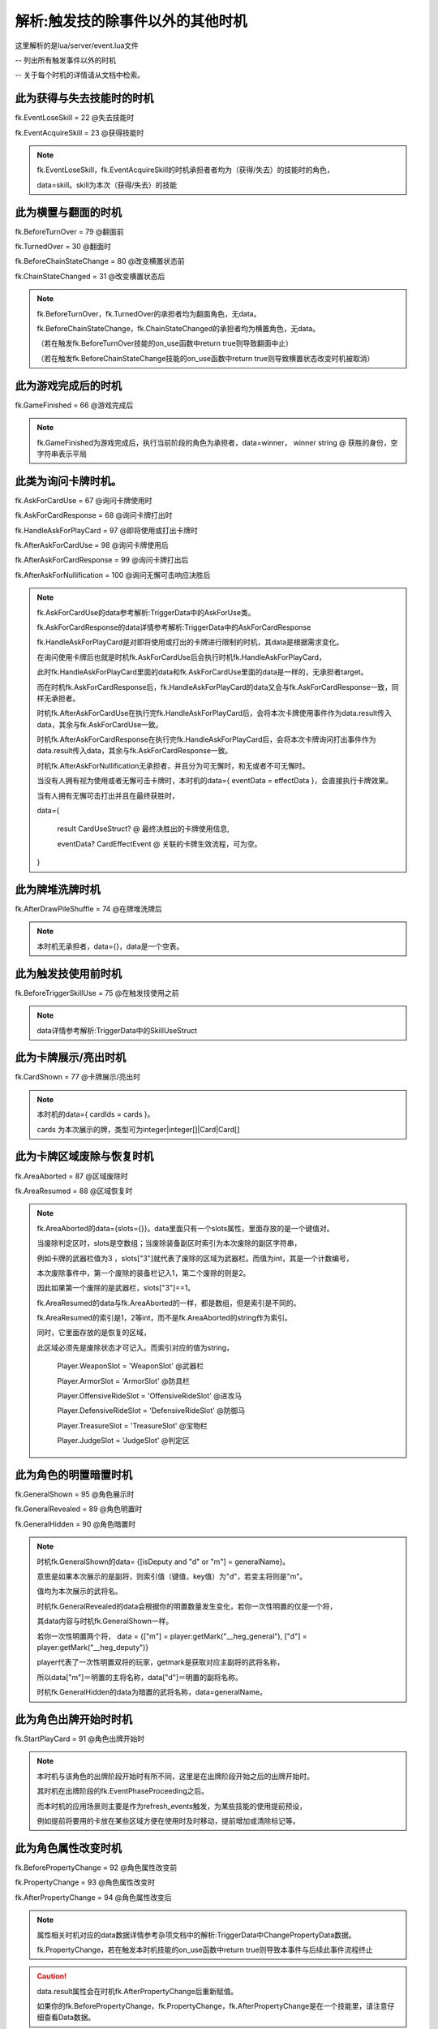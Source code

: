 .. SPDX-License-Identifier:	CC-BY-NC-SA-4.0

解析:触发技的除事件以外的其他时机
=================

这里解析的是lua/server/event.lua文件

-- 列出所有触发事件以外的时机

-- 关于每个时机的详情请从文档中检索。


此为获得与失去技能时的时机
-------------------------

fk.EventLoseSkill = 22   @失去技能时

fk.EventAcquireSkill = 23   @获得技能时

.. note::

   fk.EventLoseSkill，fk.EventAcquireSkill的时机承担者者均为（获得/失去）的技能时的角色，

   data=skill。skill为本次（获得/失去）的技能


此为横置与翻面的时机
-----------------------

fk.BeforeTurnOver = 79  @翻面前

fk.TurnedOver = 30      @翻面时

fk.BeforeChainStateChange = 80   @改变横置状态前

fk.ChainStateChanged = 31    @改变横置状态后

.. note::

   fk.BeforeTurnOver，fk.TurnedOver的承担者均为翻面角色，无data。

   fk.BeforeChainStateChange，fk.ChainStateChanged的承担者均为横置角色，无data。

   （若在触发fk.BeforeTurnOver技能的on_use函数中return true则导致翻面中止）

   （若在触发fk.BeforeChainStateChange技能的on_use函数中return true则导致横置状态改变时机被取消）


此为游戏完成后的时机
-----------------------

fk.GameFinished = 66  @游戏完成后

.. note::

   fk.GameFinished为游戏完成后，执行当前阶段的角色为承担者，data=winner，
   winner  string @ 获胜的身份，空字符串表示平局



此类为询问卡牌时机。
----------------------

fk.AskForCardUse = 67   @询问卡牌使用时

fk.AskForCardResponse = 68  @询问卡牌打出时

fk.HandleAskForPlayCard = 97 @即将使用或打出卡牌时

fk.AfterAskForCardUse = 98  @询问卡牌使用后

fk.AfterAskForCardResponse = 99  @询问卡牌打出后

fk.AfterAskForNullification = 100  @询问无懈可击响应决胜后


.. note::

   fk.AskForCardUse的data参考解析:TriggerData中的AskForUse类。

   fk.AskForCardResponse的data详情参考解析:TriggerData中的AskForCardResponse

   fk.HandleAskForPlayCard是对即将使用或打出的卡牌进行限制的时机，其data是根据需求变化。

   在询问使用卡牌后也就是时机fk.AskForCardUse后会执行时机fk.HandleAskForPlayCard，

   此时fk.HandleAskForPlayCard里面的data和fk.AskForCardUse里面的data是一样的，无承担者target。

   而在时机fk.AskForCardResponse后，fk.HandleAskForPlayCard的data又会与fk.AskForCardResponse一致，同样无承担者。

   时机fk.AfterAskForCardUse在执行完fk.HandleAskForPlayCard后，会将本次卡牌使用事件作为data.result传入data，其余与fk.AskForCardUse一致。

   时机fk.AfterAskForCardResponse在执行完fk.HandleAskForPlayCard后，会将本次卡牌询问打出事件作为data.result传入data，其余与fk.AskForCardResponse一致。

   时机fk.AfterAskForNullification无承担者，并且分为可无懈时，和无或者不可无懈时。

   当没有人拥有视为使用或者无懈可击卡牌时，本时机的data={ eventData = effectData }，会直接执行卡牌效果。

   当有人拥有无懈可击打出并且在最终获胜时，
   
   data={

    result   CardUseStruct? @ 最终决胜出的卡牌使用信息,

    eventData? CardEffectEvent @ 关联的卡牌生效流程，可为空。

   }




此为牌堆洗牌时机
---------------

fk.AfterDrawPileShuffle = 74  @在牌堆洗牌后

.. note::

    本时机无承担者，data={}，data是一个空表。



此为触发技使用前时机
---------------

fk.BeforeTriggerSkillUse = 75  @在触发技使用之前

.. note::

    data详情参考解析:TriggerData中的SkillUseStruct



此为卡牌展示/亮出时机
---------------

fk.CardShown = 77  @卡牌展示/亮出时

.. note::

    本时机的data={ cardIds = cards }。

    cards 为本次展示的牌，类型可为integer|integer[]|Card|Card[]



此为卡牌区域废除与恢复时机
------------------------

fk.AreaAborted = 87  @区域废除时

fk.AreaResumed = 88  @区域恢复时

.. note::

   fk.AreaAborted的data={slots={}}。data里面只有一个slots属性，里面存放的是一个键值对。

   当废除判定区时，slots是空数组；当废除装备副区时索引为本次废除的副区字符串，

   例如卡牌的武器栏值为3 ，slots["3"]就代表了废除的区域为武器栏。而值为int，其是一个计数编号，

   本次废除事件中，第一个废除的装备栏记入1，第二个废除的则是2。

   因此如果第一个废除的是武器栏，slots["3"]==1。

   fk.AreaResumed的data与fk.AreaAborted的一样，都是数组，但是索引是不同的。   

   fk.AreaResumed的索引是1，2等int，而不是fk.AreaAborted的string作为索引。

   同时，它里面存放的是恢复的区域，

   此区域必须先是废除状态才可记入。而索引对应的值为string，

    Player.WeaponSlot = 'WeaponSlot' @武器栏

    Player.ArmorSlot = 'ArmorSlot' @防具栏

    Player.OffensiveRideSlot = 'OffensiveRideSlot' @进攻马

    Player.DefensiveRideSlot = 'DefensiveRideSlot' @防御马

    Player.TreasureSlot = 'TreasureSlot' @宝物栏

    Player.JudgeSlot = 'JudgeSlot'  @判定区




此为角色的明置暗置时机
------------------------

fk.GeneralShown = 95   @角色展示时

fk.GeneralRevealed = 89  @角色明置时

fk.GeneralHidden = 90   @角色暗置时

.. note::

   时机fk.GeneralShown的data= {[isDeputy and "d" or "m"] = generalName}。

   意思是如果本次展示的是副将，则索引值（键值，key值）为"d"，若变主将则是"m"。

   值均为本次展示的武将名。

   时机fk.GeneralRevealed的data会根据你的明置数量发生变化，若你一次性明置的仅是一个将，

   其data内容与时机fk.GeneralShown一样。

   若你一次性明置两个将， data = {["m"] = player:getMark("__heg_general"),
   ["d"] = player:getMark("__heg_deputy")}

   player代表了一次性明置双将的玩家，getmark是获取对应主副将的武将名称，

   所以data["m"]＝明置的主将名称，data["d"]＝明置的副将名称。

   时机fk.GeneralHidden的data为暗置的武将名称，data=generalName。




此为角色出牌开始时时机
---------------------

fk.StartPlayCard = 91  @角色出牌开始时

.. note::

    本时机与该角色的出牌阶段开始时有所不同，这里是在出牌阶段开始之后的出牌开始时。

    其时机在出牌阶段的fk.EventPhaseProceeding之后。

    而本时机的应用场景则主要是作为refresh_events触发，为某些技能的使用提前预设，

    例如提前将要用的卡放在某些区域方便在使用时及时移动，提前增加或清除标记等。




此为角色属性改变时机
-------------------

fk.BeforePropertyChange = 92  @角色属性改变前

fk.PropertyChange = 93  @角色属性改变时

fk.AfterPropertyChange = 94 @角色属性改变后

.. note::

    属性相关时机对应的data数据详情参考杂项文档中的解析:TriggerData中ChangePropertyData数据。

    fk.PropertyChange，若在触发本时机技能的on_use函数中return true则导致本事件与后续此事件流程终止


.. caution::

    data.result属性会在时机fk.AfterPropertyChange后重新赋值。

    如果你的fk.BeforePropertyChange，fk.PropertyChange，fk.AfterPropertyChange是在一个技能里，请注意仔细查看Data数据。
